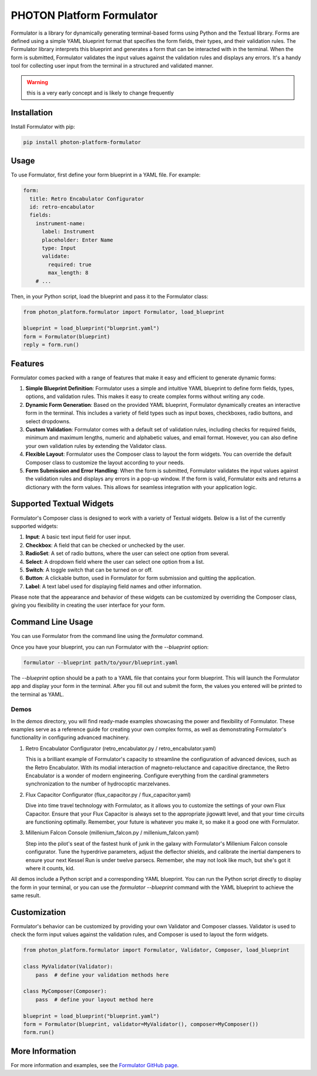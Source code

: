 ==========================
PHOTON Platform Formulator
==========================

Formulator is a library for dynamically generating terminal-based forms using
Python and the Textual library. Forms are defined using a simple YAML blueprint
format that specifies the form fields, their types, and their validation rules.
The Formulator library interprets this blueprint and generates a form that can
be interacted with in the terminal. When the form is submitted, Formulator
validates the input values against the validation rules and displays any
errors. It's a handy tool for collecting user input from the terminal in a
structured and validated manner.

.. warning::
   this is a very early concept and is likely to change frequently

Installation
============
Install Formulator with pip:

.. code-block:: bash

    pip install photon-platform-formulator


Usage
=====
To use Formulator, first define your form blueprint in a YAML file. For example:

.. code-block:: yaml

    form:
      title: Retro Encabulator Configurator
      id: retro-encabulator
      fields:
        instrument-name:
          label: Instrument
          placeholder: Enter Name
          type: Input
          validate:
            required: true
            max_length: 8
        # ...

Then, in your Python script, load the blueprint and pass it to the Formulator class:

.. code-block:: python

    from photon_platform.formulator import Formulator, load_blueprint

    blueprint = load_blueprint("blueprint.yaml")
    form = Formulator(blueprint)
    reply = form.run()


Features
========

Formulator comes packed with a range of features that make it easy and efficient to generate dynamic forms:

1. **Simple Blueprint Definition**: Formulator uses a simple and intuitive YAML
   blueprint to define form fields, types, options, and validation rules. This
   makes it easy to create complex forms without writing any code.

2. **Dynamic Form Generation**: Based on the provided YAML blueprint,
   Formulator dynamically creates an interactive form in the terminal. This
   includes a variety of field types such as input boxes, checkboxes, radio
   buttons, and select dropdowns.

3. **Custom Validation**: Formulator comes with a default set of validation
   rules, including checks for required fields, minimum and maximum lengths,
   numeric and alphabetic values, and email format. However, you can also
   define your own validation rules by extending the Validator class.

4. **Flexible Layout**: Formulator uses the Composer class to layout the form
   widgets. You can override the default Composer class to customize the layout
   according to your needs.

5. **Form Submission and Error Handling**: When the form is submitted,
   Formulator validates the input values against the validation rules and
   displays any errors in a pop-up window. If the form is valid, Formulator
   exits and returns a dictionary with the form values. This allows for
   seamless integration with your application logic.

Supported Textual Widgets
=========================

Formulator's Composer class is designed to work with a variety of Textual
widgets. Below is a list of the currently supported widgets:

1. **Input**: A basic text input field for user input.

2. **Checkbox**: A field that can be checked or unchecked by the user.

3. **RadioSet**: A set of radio buttons, where the user can select one option
   from several.

4. **Select**: A dropdown field where the user can select one option from a
   list.

5. **Switch**: A toggle switch that can be turned on or off.

6. **Button**: A clickable button, used in Formulator for form submission and
   quitting the application.

7. **Label**: A text label used for displaying field names and other
   information.

Please note that the appearance and behavior of these widgets can be customized
by overriding the Composer class, giving you flexibility in creating the user
interface for your form.


Command Line Usage
==================

You can use Formulator from the command line using the `formulator` command.

Once you have your blueprint, you can run Formulator with the `--blueprint` option:

.. code-block:: bash

    formulator --blueprint path/to/your/blueprint.yaml

The `--blueprint` option should be a path to a YAML file that contains your form blueprint. This will launch the Formulator app and display your form in the terminal. After you fill out and submit the form, the values you entered will be printed to the terminal as YAML.

Demos
-----

In the `demos` directory, you will find ready-made examples showcasing the power and flexibility of Formulator. These examples serve as a reference guide for creating your own complex forms, as well as demonstrating Formulator's functionality in configuring advanced machinery.

1. Retro Encabulator Configurator (retro_encabulator.py / retro_encabulator.yaml)

   This is a brilliant example of Formulator's capacity to streamline the configuration of advanced devices, such as the Retro Encabulator. With its modial interaction of magneto-reluctance and capacitive directance, the Retro Encabulator is a wonder of modern engineering. Configure everything from the cardinal grammeters synchronization to the number of hydrocoptic marzelvanes.

2. Flux Capacitor Configurator (flux_capacitor.py / flux_capacitor.yaml)

   Dive into time travel technology with Formulator, as it allows you to customize the settings of your own Flux Capacitor. Ensure that your Flux Capacitor is always set to the appropriate jigowatt level, and that your time circuits are functioning optimally. Remember, your future is whatever you make it, so make it a good one with Formulator.

3. Millenium Falcon Console (millenium_falcon.py / millenium_falcon.yaml)

   Step into the pilot's seat of the fastest hunk of junk in the galaxy with Formulator's Millenium Falcon console configurator. Tune the hyperdrive parameters, adjust the deflector shields, and calibrate the inertial dampeners to ensure your next Kessel Run is under twelve parsecs. Remember, she may not look like much, but she's got it where it counts, kid.

All demos include a Python script and a corresponding YAML blueprint. You can run the Python script directly to display the form in your terminal, or you can use the `formulator --blueprint` command with the YAML blueprint to achieve the same result.

Customization
=============

Formulator's behavior can be customized by providing your own Validator and
Composer classes. Validator is used to check the form input values against the
validation rules, and Composer is used to layout the form widgets.

.. code-block:: python

    from photon_platform.formulator import Formulator, Validator, Composer, load_blueprint

    class MyValidator(Validator):
        pass  # define your validation methods here

    class MyComposer(Composer):
        pass  # define your layout method here

    blueprint = load_blueprint("blueprint.yaml")
    form = Formulator(blueprint, validator=MyValidator(), composer=MyComposer())
    form.run()

More Information
================
For more information and examples, see the `Formulator GitHub page <https://github.com/photon-platform/formulator>`_.

